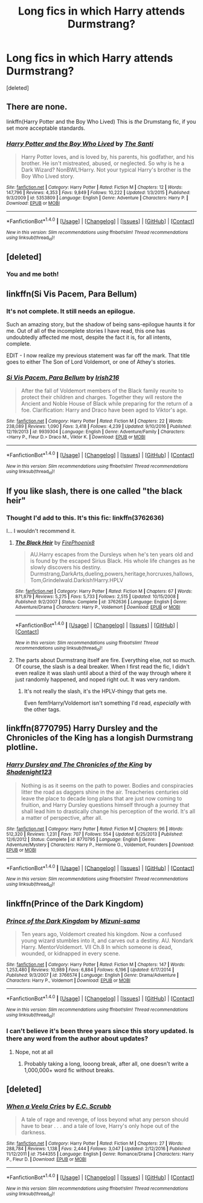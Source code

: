 #+TITLE: Long fics in which Harry attends Durmstrang?

* Long fics in which Harry attends Durmstrang?
:PROPERTIES:
:Score: 9
:DateUnix: 1500646479.0
:DateShort: 2017-Jul-21
:FlairText: Request
:END:
[deleted]


** There are none.

linkffn(Harry Potter and the Boy Who Lived) This is /the/ Drumstang fic, if you set more acceptable standards.
:PROPERTIES:
:Author: EpicBeardMan
:Score: 14
:DateUnix: 1500648719.0
:DateShort: 2017-Jul-21
:END:

*** [[http://www.fanfiction.net/s/5353809/1/][*/Harry Potter and the Boy Who Lived/*]] by [[https://www.fanfiction.net/u/1239654/The-Santi][/The Santi/]]

#+begin_quote
  Harry Potter loves, and is loved by, his parents, his godfather, and his brother. He isn't mistreated, abused, or neglected. So why is he a Dark Wizard? NonBWL!Harry. Not your typical Harry's brother is the Boy Who Lived story.
#+end_quote

^{/Site/: [[http://www.fanfiction.net/][fanfiction.net]] *|* /Category/: Harry Potter *|* /Rated/: Fiction M *|* /Chapters/: 12 *|* /Words/: 147,796 *|* /Reviews/: 4,353 *|* /Favs/: 9,849 *|* /Follows/: 10,222 *|* /Updated/: 1/3/2015 *|* /Published/: 9/3/2009 *|* /id/: 5353809 *|* /Language/: English *|* /Genre/: Adventure *|* /Characters/: Harry P. *|* /Download/: [[http://www.ff2ebook.com/old/ffn-bot/index.php?id=5353809&source=ff&filetype=epub][EPUB]] or [[http://www.ff2ebook.com/old/ffn-bot/index.php?id=5353809&source=ff&filetype=mobi][MOBI]]}

--------------

*FanfictionBot*^{1.4.0} *|* [[[https://github.com/tusing/reddit-ffn-bot/wiki/Usage][Usage]]] | [[[https://github.com/tusing/reddit-ffn-bot/wiki/Changelog][Changelog]]] | [[[https://github.com/tusing/reddit-ffn-bot/issues/][Issues]]] | [[[https://github.com/tusing/reddit-ffn-bot/][GitHub]]] | [[[https://www.reddit.com/message/compose?to=tusing][Contact]]]

^{/New in this version: Slim recommendations using/ ffnbot!slim! /Thread recommendations using/ linksub(thread_id)!}
:PROPERTIES:
:Author: FanfictionBot
:Score: 3
:DateUnix: 1500648732.0
:DateShort: 2017-Jul-21
:END:


** [deleted]
:PROPERTIES:
:Score: 6
:DateUnix: 1500646660.0
:DateShort: 2017-Jul-21
:END:

*** You and me both!
:PROPERTIES:
:Author: Freshenstein
:Score: 3
:DateUnix: 1500674040.0
:DateShort: 2017-Jul-22
:END:


** linkffn(Si Vis Pacem, Para Bellum)
:PROPERTIES:
:Author: KasumiKeiko
:Score: 5
:DateUnix: 1500652853.0
:DateShort: 2017-Jul-21
:END:

*** It's not complete. It still needs an epilogue.

Such an amazing story, but the shadow of being sans-epilogue haunts it for me. Out of all of the incomplete stories I have read, this one has undoubtedly affected me most, despite the fact it is, for all intents, complete.

EDIT - I now realize my previous statement was far off the mark. That title goes to either The Son of Lord Voldemort, or one of Athey's stories.
:PROPERTIES:
:Score: 3
:DateUnix: 1500653199.0
:DateShort: 2017-Jul-21
:END:


*** [[http://www.fanfiction.net/s/9939304/1/][*/Si Vis Pacem, Para Bellum/*]] by [[https://www.fanfiction.net/u/2037398/Irish216][/Irish216/]]

#+begin_quote
  After the fall of Voldemort members of the Black family reunite to protect their children and charges. Together they will restore the Ancient and Noble House of Black while preparing for the return of a foe. Clarification: Harry and Draco have been aged to Viktor's age.
#+end_quote

^{/Site/: [[http://www.fanfiction.net/][fanfiction.net]] *|* /Category/: Harry Potter *|* /Rated/: Fiction M *|* /Chapters/: 22 *|* /Words/: 238,089 *|* /Reviews/: 1,090 *|* /Favs/: 3,418 *|* /Follows/: 4,239 *|* /Updated/: 9/10/2016 *|* /Published/: 12/19/2013 *|* /id/: 9939304 *|* /Language/: English *|* /Genre/: Adventure/Family *|* /Characters/: <Harry P., Fleur D.> Draco M., Viktor K. *|* /Download/: [[http://www.ff2ebook.com/old/ffn-bot/index.php?id=9939304&source=ff&filetype=epub][EPUB]] or [[http://www.ff2ebook.com/old/ffn-bot/index.php?id=9939304&source=ff&filetype=mobi][MOBI]]}

--------------

*FanfictionBot*^{1.4.0} *|* [[[https://github.com/tusing/reddit-ffn-bot/wiki/Usage][Usage]]] | [[[https://github.com/tusing/reddit-ffn-bot/wiki/Changelog][Changelog]]] | [[[https://github.com/tusing/reddit-ffn-bot/issues/][Issues]]] | [[[https://github.com/tusing/reddit-ffn-bot/][GitHub]]] | [[[https://www.reddit.com/message/compose?to=tusing][Contact]]]

^{/New in this version: Slim recommendations using/ ffnbot!slim! /Thread recommendations using/ linksub(thread_id)!}
:PROPERTIES:
:Author: FanfictionBot
:Score: 2
:DateUnix: 1500652864.0
:DateShort: 2017-Jul-21
:END:


** If you like slash, there is one called "the black heir"
:PROPERTIES:
:Author: Lord_Anarchy
:Score: 2
:DateUnix: 1500649488.0
:DateShort: 2017-Jul-21
:END:

*** Thought I'd add to this. It's this fic: linkffn(3762636)

I... I wouldn't recommend it.
:PROPERTIES:
:Author: crystalline17
:Score: 1
:DateUnix: 1500676582.0
:DateShort: 2017-Jul-22
:END:

**** [[http://www.fanfiction.net/s/3762636/1/][*/The Black Heir/*]] by [[https://www.fanfiction.net/u/1167864/FirePhoenix8][/FirePhoenix8/]]

#+begin_quote
  AU.Harry escapes from the Dursleys when he's ten years old and is found by the escaped Sirius Black. His whole life changes as he slowly discovers his destiny. Durmstrang,DarkArts,dueling,powers,heritage,horcruxes,hallows,Tom,Grindelwald.Darkish!Harry.HPLV
#+end_quote

^{/Site/: [[http://www.fanfiction.net/][fanfiction.net]] *|* /Category/: Harry Potter *|* /Rated/: Fiction M *|* /Chapters/: 67 *|* /Words/: 871,879 *|* /Reviews/: 5,275 *|* /Favs/: 5,733 *|* /Follows/: 2,515 *|* /Updated/: 10/15/2008 *|* /Published/: 9/2/2007 *|* /Status/: Complete *|* /id/: 3762636 *|* /Language/: English *|* /Genre/: Adventure/Drama *|* /Characters/: Harry P., Voldemort *|* /Download/: [[http://www.ff2ebook.com/old/ffn-bot/index.php?id=3762636&source=ff&filetype=epub][EPUB]] or [[http://www.ff2ebook.com/old/ffn-bot/index.php?id=3762636&source=ff&filetype=mobi][MOBI]]}

--------------

*FanfictionBot*^{1.4.0} *|* [[[https://github.com/tusing/reddit-ffn-bot/wiki/Usage][Usage]]] | [[[https://github.com/tusing/reddit-ffn-bot/wiki/Changelog][Changelog]]] | [[[https://github.com/tusing/reddit-ffn-bot/issues/][Issues]]] | [[[https://github.com/tusing/reddit-ffn-bot/][GitHub]]] | [[[https://www.reddit.com/message/compose?to=tusing][Contact]]]

^{/New in this version: Slim recommendations using/ ffnbot!slim! /Thread recommendations using/ linksub(thread_id)!}
:PROPERTIES:
:Author: FanfictionBot
:Score: 1
:DateUnix: 1500676594.0
:DateShort: 2017-Jul-22
:END:


**** The parts about Durmstrang itself are fire. Everything else, not so much. Of course, the slash is a deal breaker. When I first read the fic, I didn't even realize it was slash until about a third of the way through where it just randomly happened, and noped right out. It was very random.
:PROPERTIES:
:Author: Lord_Anarchy
:Score: 1
:DateUnix: 1500692093.0
:DateShort: 2017-Jul-22
:END:

***** It's not really the slash, it's the HPLV-thingy that gets me.

Even fem!Harry/Voldemort isn't something I'd read, /especially/ with the other tags.
:PROPERTIES:
:Author: fflai
:Score: 1
:DateUnix: 1500725968.0
:DateShort: 2017-Jul-22
:END:


** linkffn(8770795) Harry Dursley and the Chronicles of the King has a longish Durmstrang plotline.
:PROPERTIES:
:Author: TimeTurner394
:Score: 2
:DateUnix: 1500683249.0
:DateShort: 2017-Jul-22
:END:

*** [[http://www.fanfiction.net/s/8770795/1/][*/Harry Dursley and The Chronicles of the King/*]] by [[https://www.fanfiction.net/u/3864170/Shadenight123][/Shadenight123/]]

#+begin_quote
  Nothing is as it seems on the path to power. Bodies and conspiracies litter the road as daggers shine in the air. Treacheries centuries old leave the place to decade long plans that are just now coming to fruition, and Harry Dursley questions himself through a journey that shall lead him to drastically change his perception of the world. It's all a matter of perspective, after all.
#+end_quote

^{/Site/: [[http://www.fanfiction.net/][fanfiction.net]] *|* /Category/: Harry Potter *|* /Rated/: Fiction M *|* /Chapters/: 96 *|* /Words/: 512,320 *|* /Reviews/: 1,231 *|* /Favs/: 707 *|* /Follows/: 554 *|* /Updated/: 6/25/2013 *|* /Published/: 12/6/2012 *|* /Status/: Complete *|* /id/: 8770795 *|* /Language/: English *|* /Genre/: Adventure/Mystery *|* /Characters/: Harry P., Hermione G., Voldemort, Founders *|* /Download/: [[http://www.ff2ebook.com/old/ffn-bot/index.php?id=8770795&source=ff&filetype=epub][EPUB]] or [[http://www.ff2ebook.com/old/ffn-bot/index.php?id=8770795&source=ff&filetype=mobi][MOBI]]}

--------------

*FanfictionBot*^{1.4.0} *|* [[[https://github.com/tusing/reddit-ffn-bot/wiki/Usage][Usage]]] | [[[https://github.com/tusing/reddit-ffn-bot/wiki/Changelog][Changelog]]] | [[[https://github.com/tusing/reddit-ffn-bot/issues/][Issues]]] | [[[https://github.com/tusing/reddit-ffn-bot/][GitHub]]] | [[[https://www.reddit.com/message/compose?to=tusing][Contact]]]

^{/New in this version: Slim recommendations using/ ffnbot!slim! /Thread recommendations using/ linksub(thread_id)!}
:PROPERTIES:
:Author: FanfictionBot
:Score: 1
:DateUnix: 1500683267.0
:DateShort: 2017-Jul-22
:END:


** linkffn(Prince of the Dark Kingdom)
:PROPERTIES:
:Author: _awesaum_
:Score: 2
:DateUnix: 1500657991.0
:DateShort: 2017-Jul-21
:END:

*** [[http://www.fanfiction.net/s/3766574/1/][*/Prince of the Dark Kingdom/*]] by [[https://www.fanfiction.net/u/1355498/Mizuni-sama][/Mizuni-sama/]]

#+begin_quote
  Ten years ago, Voldemort created his kingdom. Now a confused young wizard stumbles into it, and carves out a destiny. AU. Nondark Harry. MentorVoldemort. VII Ch.8 In which someone is dead, wounded, or kidnapped in every scene.
#+end_quote

^{/Site/: [[http://www.fanfiction.net/][fanfiction.net]] *|* /Category/: Harry Potter *|* /Rated/: Fiction M *|* /Chapters/: 147 *|* /Words/: 1,253,480 *|* /Reviews/: 10,989 *|* /Favs/: 6,884 *|* /Follows/: 6,196 *|* /Updated/: 6/17/2014 *|* /Published/: 9/3/2007 *|* /id/: 3766574 *|* /Language/: English *|* /Genre/: Drama/Adventure *|* /Characters/: Harry P., Voldemort *|* /Download/: [[http://www.ff2ebook.com/old/ffn-bot/index.php?id=3766574&source=ff&filetype=epub][EPUB]] or [[http://www.ff2ebook.com/old/ffn-bot/index.php?id=3766574&source=ff&filetype=mobi][MOBI]]}

--------------

*FanfictionBot*^{1.4.0} *|* [[[https://github.com/tusing/reddit-ffn-bot/wiki/Usage][Usage]]] | [[[https://github.com/tusing/reddit-ffn-bot/wiki/Changelog][Changelog]]] | [[[https://github.com/tusing/reddit-ffn-bot/issues/][Issues]]] | [[[https://github.com/tusing/reddit-ffn-bot/][GitHub]]] | [[[https://www.reddit.com/message/compose?to=tusing][Contact]]]

^{/New in this version: Slim recommendations using/ ffnbot!slim! /Thread recommendations using/ linksub(thread_id)!}
:PROPERTIES:
:Author: FanfictionBot
:Score: 1
:DateUnix: 1500657998.0
:DateShort: 2017-Jul-21
:END:


*** I can't believe it's been three years since this story updated. Is there any word from the author about updates?
:PROPERTIES:
:Author: netzero
:Score: 1
:DateUnix: 1500663919.0
:DateShort: 2017-Jul-21
:END:

**** Nope, not at all
:PROPERTIES:
:Author: _awesaum_
:Score: 1
:DateUnix: 1500666963.0
:DateShort: 2017-Jul-22
:END:

***** Probably taking a long, looong break, after all, one doesn't write a 1,000,000+ word fic without breaks.
:PROPERTIES:
:Author: LoL_KK
:Score: 1
:DateUnix: 1500692300.0
:DateShort: 2017-Jul-22
:END:


** [deleted]
:PROPERTIES:
:Score: 1
:DateUnix: 1500652998.0
:DateShort: 2017-Jul-21
:END:

*** [[http://www.fanfiction.net/s/7544355/1/][*/When a Veela Cries/*]] by [[https://www.fanfiction.net/u/2775643/E-C-Scrubb][/E.C. Scrubb/]]

#+begin_quote
  A tale of rage and revenge, of loss beyond what any person should have to bear . . . and a tale of love, Harry's only hope out of the darkness.
#+end_quote

^{/Site/: [[http://www.fanfiction.net/][fanfiction.net]] *|* /Category/: Harry Potter *|* /Rated/: Fiction M *|* /Chapters/: 27 *|* /Words/: 288,784 *|* /Reviews/: 1,138 *|* /Favs/: 2,444 *|* /Follows/: 3,047 *|* /Updated/: 2/12/2016 *|* /Published/: 11/12/2011 *|* /id/: 7544355 *|* /Language/: English *|* /Genre/: Romance/Drama *|* /Characters/: Harry P., Fleur D. *|* /Download/: [[http://www.ff2ebook.com/old/ffn-bot/index.php?id=7544355&source=ff&filetype=epub][EPUB]] or [[http://www.ff2ebook.com/old/ffn-bot/index.php?id=7544355&source=ff&filetype=mobi][MOBI]]}

--------------

*FanfictionBot*^{1.4.0} *|* [[[https://github.com/tusing/reddit-ffn-bot/wiki/Usage][Usage]]] | [[[https://github.com/tusing/reddit-ffn-bot/wiki/Changelog][Changelog]]] | [[[https://github.com/tusing/reddit-ffn-bot/issues/][Issues]]] | [[[https://github.com/tusing/reddit-ffn-bot/][GitHub]]] | [[[https://www.reddit.com/message/compose?to=tusing][Contact]]]

^{/New in this version: Slim recommendations using/ ffnbot!slim! /Thread recommendations using/ linksub(thread_id)!}
:PROPERTIES:
:Author: FanfictionBot
:Score: 1
:DateUnix: 1500653017.0
:DateShort: 2017-Jul-21
:END:
